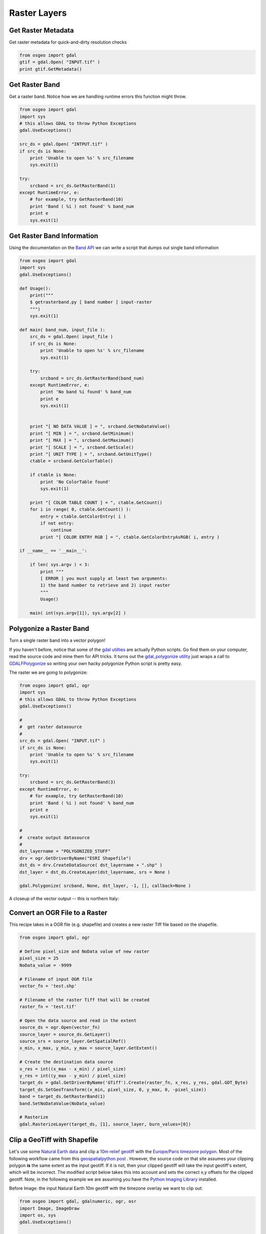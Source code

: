 Raster Layers
===============

Get Raster Metadata
----------------------

Get raster metadata for quick-and-dirty resolution checks

.. code-block:: python

    from osgeo import gdal
    gtif = gdal.Open( "INPUT.tif" )
    print gtif.GetMetadata()


Get Raster Band 
-------------------

Get a raster band. Notice how we are handling runtime errors this function might throw.

.. code-block:: python

    from osgeo import gdal
    import sys
    # this allows GDAL to throw Python Exceptions
    gdal.UseExceptions() 

    src_ds = gdal.Open( "INTPUT.tif" )
    if src_ds is None:
        print 'Unable to open %s' % src_filename
        sys.exit(1)

    try:
        srcband = src_ds.GetRasterBand(1)
    except RuntimeError, e:
        # for example, try GetRasterBand(10)
        print 'Band ( %i ) not found' % band_num
        print e
        sys.exit(1)

Get Raster Band Information
-------------------------------

Using the documentation on the `Band API <http://gdal.org/python/osgeo.gdal.Band-class.html>`_ we can 
write a script that dumps out single band information

.. code-block:: python

    from osgeo import gdal
    import sys
    gdal.UseExceptions()

    def Usage():
        print("""
        $ getrasterband.py [ band number ] input-raster
        """)
        sys.exit(1)

    def main( band_num, input_file ):
        src_ds = gdal.Open( input_file )
        if src_ds is None:
            print 'Unable to open %s' % src_filename
            sys.exit(1)

        try:
            srcband = src_ds.GetRasterBand(band_num)
        except RuntimeError, e:
            print 'No band %i found' % band_num
            print e
            sys.exit(1)


        print "[ NO DATA VALUE ] = ", srcband.GetNoDataValue()
        print "[ MIN ] = ", srcband.GetMinimum()
        print "[ MAX ] = ", srcband.GetMaximum()
        print "[ SCALE ] = ", srcband.GetScale()
        print "[ UNIT TYPE ] = ", srcband.GetUnitType()
        ctable = srcband.GetColorTable()
        
        if ctable is None:
            print 'No ColorTable found'
            sys.exit(1)
        
        print "[ COLOR TABLE COUNT ] = ", ctable.GetCount()
        for i in range( 0, ctable.GetCount() ):
            entry = ctable.GetColorEntry( i )
            if not entry:
                continue
            print "[ COLOR ENTRY RGB ] = ", ctable.GetColorEntryAsRGB( i, entry )

    if __name__ == '__main__':

        if len( sys.argv ) < 3:
            print """
            [ ERROR ] you must supply at least two arguments: 
            1) the band number to retrieve and 2) input raster
            """
            Usage()

        main( int(sys.argv[1]), sys.argv[2] )


Polygonize a Raster Band
----------------------------

Turn a single raster band into a vector polygon!

If you haven't before, notice that some of the `gdal utilties <http://www.gdal.org/gdal_utilities.html>`_ 
are actually Python scripts. Go find them on your computer, read the source code and mine them for API tricks.
It turns out the `gdal_polygonize utility <http://www.gdal.org/gdal_polygonize.html>`_ 
just wraps a call to `GDALFPolygonize <http://www.gdal.org/gdal__alg_8h.html#a3f522a9035d3512b5d414fb4752671b1>`_
so writing your own hacky polygonize Python script is pretty easy.

The raster we are going to polygonize:

.. image:: images/input_tif.jpg

.. code-block:: python

    from osgeo import gdal, ogr
    import sys
    # this allows GDAL to throw Python Exceptions
    gdal.UseExceptions() 

    #
    #  get raster datasource
    #
    src_ds = gdal.Open( "INPUT.tif" )
    if src_ds is None:
        print 'Unable to open %s' % src_filename
        sys.exit(1)

    try:
        srcband = src_ds.GetRasterBand(3)
    except RuntimeError, e:
        # for example, try GetRasterBand(10)
        print 'Band ( %i ) not found' % band_num
        print e
        sys.exit(1)

    #
    #  create output datasource
    # 
    dst_layername = "POLYGONIZED_STUFF" 
    drv = ogr.GetDriverByName("ESRI Shapefile")
    dst_ds = drv.CreateDataSource( dst_layername + ".shp" )
    dst_layer = dst_ds.CreateLayer(dst_layername, srs = None )

    gdal.Polygonize( srcband, None, dst_layer, -1, [], callback=None )

A closeup of the vector output -- this is northern Italy:

.. image:: images/polygonize_band3.png


Convert an OGR File to a Raster
---------------------------------

This recipe takes in a OGR file (e.g. shapefile) and creates a new raster Tiff file based on the shapefile.

.. code-block:: python

    from osgeo import gdal, ogr

    # Define pixel_size and NoData value of new raster
    pixel_size = 25
    NoData_value = -9999
    
    # Filename of input OGR file
    vector_fn = 'test.shp'
    
    # Filename of the raster Tiff that will be created
    raster_fn = 'test.tif'

    # Open the data source and read in the extent
    source_ds = ogr.Open(vector_fn)
    source_layer = source_ds.GetLayer()
    source_srs = source_layer.GetSpatialRef()
    x_min, x_max, y_min, y_max = source_layer.GetExtent()

    # Create the destination data source
    x_res = int((x_max - x_min) / pixel_size)
    y_res = int((y_max - y_min) / pixel_size)
    target_ds = gdal.GetDriverByName('GTiff').Create(raster_fn, x_res, y_res, gdal.GDT_Byte)
    target_ds.SetGeoTransform((x_min, pixel_size, 0, y_max, 0, -pixel_size))
    band = target_ds.GetRasterBand(1)
    band.SetNoDataValue(NoData_value)

    # Rasterize
    gdal.RasterizeLayer(target_ds, [1], source_layer, burn_values=[0])


Clip a GeoTiff with Shapefile
---------------------------------

Let's use some `Natural Earth data <http://www.naturalearthdata.com/downloads>`_ and clip a `10m relief geotiff <http://www.naturalearthdata.com/downloads/10m-cross-blend-hypso/cross-blended-hypso-with-relief-water-drains-and-ocean-bottom/>`_ with the `Europe/Paris timezone polygon <http://www.naturalearthdata.com/downloads/10m-cultural-vectors/timezones/>`_. Most of the following workflow came from this `geospatialpython post <http://geospatialpython.com/2011/02/clip-raster-using-shapefile.html>`_ . However, the source code on that site assumes your clipping polygon **is** the same extent as the input geotiff. If it is not, then your clipped geotiff will take the input geotiff's extent, which will be incorrect. The modified script below takes this into account and sets the correct x,y offsets for the clipped geotiff. Note, in the following example we are assuming you have the `Python Imaging Library <http://www.pythonware.com/products/pil/>`_ installed.


Before Image: the input Natural Earth 10m geotiff with the timezone overlay we want to clip out:

.. image:: images/clip_raster_before.png


.. code-block:: bash

    from osgeo import gdal, gdalnumeric, ogr, osr
    import Image, ImageDraw
    import os, sys
    gdal.UseExceptions()


    # This function will convert the rasterized clipper shapefile 
    # to a mask for use within GDAL.    
    def imageToArray(i):
        """
        Converts a Python Imaging Library array to a 
        gdalnumeric image.
        """
        a=gdalnumeric.fromstring(i.tostring(),'b')
        a.shape=i.im.size[1], i.im.size[0]
        return a

    def arrayToImage(a):
        """
        Converts a gdalnumeric array to a 
        Python Imaging Library Image.
        """
        i=Image.fromstring('L',(a.shape[1],a.shape[0]),
                (a.astype('b')).tostring())
        return i
         
    def world2Pixel(geoMatrix, x, y):
      """
      Uses a gdal geomatrix (gdal.GetGeoTransform()) to calculate
      the pixel location of a geospatial coordinate 
      """
      ulX = geoMatrix[0]
      ulY = geoMatrix[3]
      xDist = geoMatrix[1]
      yDist = geoMatrix[5]
      rtnX = geoMatrix[2]
      rtnY = geoMatrix[4]
      pixel = int((x - ulX) / xDist)
      line = int((ulY - y) / xDist)
      return (pixel, line) 

    #
    #  EDIT: this is basically an overloaded
    #  version of the gdal_array.OpenArray passing in xoff, yoff explicitly
    #  so we can pass these params off to CopyDatasetInfo
    #
    def OpenArray( array, prototype_ds = None, xoff=0, yoff=0 ): 
        ds = gdal.Open( gdalnumeric.GetArrayFilename(array) ) 

        if ds is not None and prototype_ds is not None: 
            if type(prototype_ds).__name__ == 'str': 
                prototype_ds = gdal.Open( prototype_ds ) 
            if prototype_ds is not None: 
                gdalnumeric.CopyDatasetInfo( prototype_ds, ds, xoff=xoff, yoff=yoff ) 
        return ds 

    def histogram(a, bins=range(0,256)):
      """
      Histogram function for multi-dimensional array.
      a = array
      bins = range of numbers to match 
      """
      fa = a.flat
      n = gdalnumeric.searchsorted(gdalnumeric.sort(fa), bins)
      n = gdalnumeric.concatenate([n, [len(fa)]])
      hist = n[1:]-n[:-1] 
      return hist

    def stretch(a):
      """
      Performs a histogram stretch on a gdalnumeric array image.
      """
      hist = histogram(a)
      im = arrayToImage(a)   
      lut = []
      for b in range(0, len(hist), 256):
        # step size
        step = reduce(operator.add, hist[b:b+256]) / 255
        # create equalization lookup table
        n = 0
        for i in range(256):
          lut.append(n / step)
          n = n + hist[i+b]
      im = im.point(lut)
      return imageToArray(im)

    def main( shapefile_path, raster_path ):
        # Load the source data as a gdalnumeric array
        srcArray = gdalnumeric.LoadFile(raster_path)

        # Also load as a gdal image to get geotransform 
        # (world file) info
        srcImage = gdal.Open(raster_path)
        geoTrans = srcImage.GetGeoTransform()

        # Create an OGR layer from a boundary shapefile
        shapef = ogr.Open(shapefile_path)
        lyr = shapef.GetLayer( os.path.split( os.path.splitext( shapefile_path )[0] )[1] )
        poly = lyr.GetNextFeature()

        # Convert the layer extent to image pixel coordinates
        minX, maxX, minY, maxY = lyr.GetExtent()
        ulX, ulY = world2Pixel(geoTrans, minX, maxY)
        lrX, lrY = world2Pixel(geoTrans, maxX, minY)

        # Calculate the pixel size of the new image
        pxWidth = int(lrX - ulX)
        pxHeight = int(lrY - ulY)

        clip = srcArray[:, ulY:lrY, ulX:lrX]

        #
        # EDIT: create pixel offset to pass to new image Projection info
        #
        xoffset =  ulX 
        yoffset =  ulY
        print "Xoffset, Yoffset = ( %f, %f )" % ( xoffset, yoffset )

        # Create a new geomatrix for the image
        geoTrans = list(geoTrans)
        geoTrans[0] = minX
        geoTrans[3] = maxY

        # Map points to pixels for drawing the 
        # boundary on a blank 8-bit, 
        # black and white, mask image.
        points = []
        pixels = []
        geom = poly.GetGeometryRef()
        pts = geom.GetGeometryRef(0)
        for p in range(pts.GetPointCount()):
          points.append((pts.GetX(p), pts.GetY(p)))
        for p in points:
          pixels.append(world2Pixel(geoTrans, p[0], p[1]))
        rasterPoly = Image.new("L", (pxWidth, pxHeight), 1)
        rasterize = ImageDraw.Draw(rasterPoly)
        rasterize.polygon(pixels, 0)
        mask = imageToArray(rasterPoly)   

        # Clip the image using the mask
        clip = gdalnumeric.choose(mask, \
            (clip, 0)).astype(gdalnumeric.uint8)

        # This image has 3 bands so we stretch each one to make them
        # visually brighter
        for i in range(3):
          clip[i,:,:] = stretch(clip[i,:,:])

        # Save new tiff
        #
        #  EDIT: instead of SaveArray, let's break all the
        #  SaveArray steps out more explicity so 
        #  we can overwrite the offset of the destination
        #  raster
        #
        ### the old way using SaveArray
        #
        # gdalnumeric.SaveArray(clip, "OUTPUT.tif", format="GTiff", prototype=raster_path)
        #
        ###
        #
        gtiffDriver = gdal.GetDriverByName( 'GTiff' ) 
        if gtiffDriver is None: 
            raise ValueError("Can't find GeoTiff Driver") 
        gtiffDriver.CreateCopy( "OUTPUT.tif", 
            OpenArray( clip, prototype_ds=raster_path, xoff=xoffset, yoff=yoffset ) 
        )

        # Save as an 8-bit jpeg for an easy, quick preview
        clip = clip.astype(gdalnumeric.uint8)
        gdalnumeric.SaveArray(clip, "OUTPUT.jpg", format="JPEG")

        gdal.ErrorReset()


    if __name__ == '__main__':

        #
        # example run : $ python clip.py /<full-path>/<shapefile-name>.shp /<full-path>/<raster-name>.tif
        #
        if len( sys.argv ) < 2:
            print "[ ERROR ] you must two args. 1) the full shapefile path and 2) the full raster path"
            sys.exit( 1 )

        main( sys.argv[1], sys.argv[2] )


After Image: the clipped geotiff with the timezone border overlayed in orange on top of input geotiff:

.. image:: images/clip_raster_after.png

